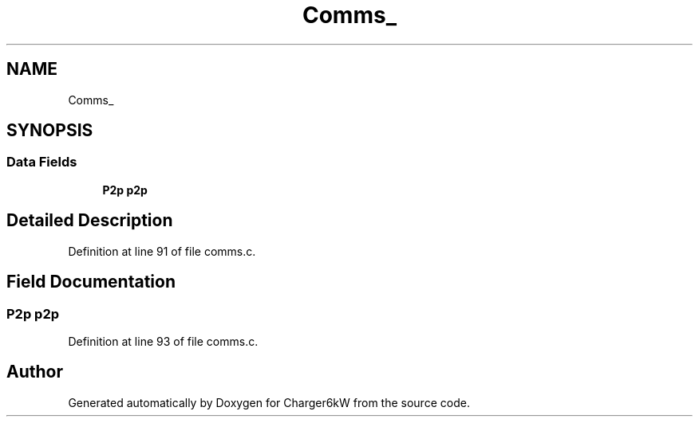 .TH "Comms_" 3 "Sun Nov 29 2020" "Version 9" "Charger6kW" \" -*- nroff -*-
.ad l
.nh
.SH NAME
Comms_
.SH SYNOPSIS
.br
.PP
.SS "Data Fields"

.in +1c
.ti -1c
.RI "\fBP2p\fP \fBp2p\fP"
.br
.in -1c
.SH "Detailed Description"
.PP 
Definition at line 91 of file comms\&.c\&.
.SH "Field Documentation"
.PP 
.SS "\fBP2p\fP p2p"

.PP
Definition at line 93 of file comms\&.c\&.

.SH "Author"
.PP 
Generated automatically by Doxygen for Charger6kW from the source code\&.
